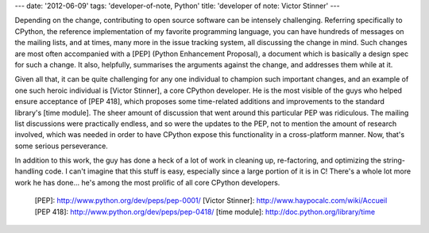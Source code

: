 ---
date: '2012-06-09'
tags: 'developer-of-note, Python'
title: 'developer of note: Victor Stinner'
---

Depending on the change, contributing to open source software can be
intensely challenging. Referring specifically to CPython, the reference
implementation of my favorite programming language, you can have
hundreds of messages on the mailing lists, and at times, many more in
the issue tracking system, all discussing the change in mind. Such
changes are most often accompanied with a [PEP] (Python Enhancement
Proposal), a document which is basically a design spec for such a
change. It also, helpfully, summarises the arguments against the change,
and addresses them while at it.

Given all that, it can be quite challenging for any one individual to
champion such important changes, and an example of one such heroic
individual is [Victor Stinner], a core CPython developer. He is the most
visible of the guys who helped ensure acceptance of [PEP 418], which
proposes some time-related additions and improvements to the standard
library\'s [time module]. The sheer amount of discussion that went
around this particular PEP was ridiculous. The mailing list discussions
were practically endless, and so were the updates to the PEP, not to
mention the amount of research involved, which was needed in order to
have CPython expose this functionality in a cross-platform manner. Now,
that\'s some serious perseverance.

In addition to this work, the guy has done a heck of a lot of work in
cleaning up, re-factoring, and optimizing the string-handling code. I
can\'t imagine that this stuff is easy, especially since a large portion
of it is in C! There\'s a whole lot more work he has done\... he\'s
among the most prolific of all core CPython developers.

  [PEP]: http://www.python.org/dev/peps/pep-0001/
  [Victor Stinner]: http://www.haypocalc.com/wiki/Accueil
  [PEP 418]: http://www.python.org/dev/peps/pep-0418/
  [time module]: http://doc.python.org/library/time
